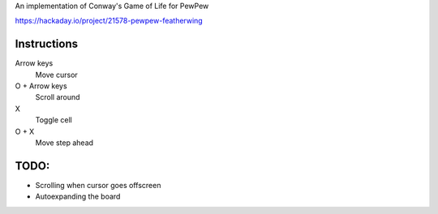 An implementation of Conway's Game of Life for PewPew

https://hackaday.io/project/21578-pewpew-featherwing

Instructions
---------------

Arrow keys 
    Move cursor
O + Arrow keys
    Scroll around
X
    Toggle cell
O + X
    Move step ahead

TODO:
------

* Scrolling when cursor goes offscreen
* Autoexpanding the board
